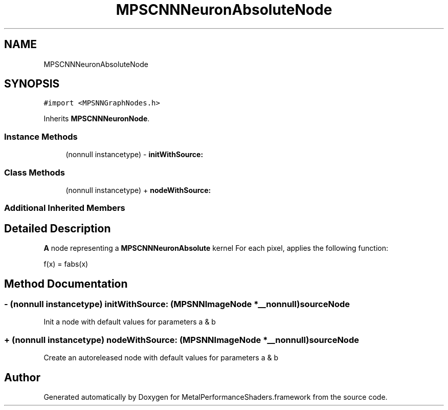 .TH "MPSCNNNeuronAbsoluteNode" 3 "Mon Jul 9 2018" "Version MetalPerformanceShaders-119.3" "MetalPerformanceShaders.framework" \" -*- nroff -*-
.ad l
.nh
.SH NAME
MPSCNNNeuronAbsoluteNode
.SH SYNOPSIS
.br
.PP
.PP
\fC#import <MPSNNGraphNodes\&.h>\fP
.PP
Inherits \fBMPSCNNNeuronNode\fP\&.
.SS "Instance Methods"

.in +1c
.ti -1c
.RI "(nonnull instancetype) \- \fBinitWithSource:\fP"
.br
.in -1c
.SS "Class Methods"

.in +1c
.ti -1c
.RI "(nonnull instancetype) + \fBnodeWithSource:\fP"
.br
.in -1c
.SS "Additional Inherited Members"
.SH "Detailed Description"
.PP 
\fBA\fP node representing a \fBMPSCNNNeuronAbsolute\fP kernel  For each pixel, applies the following function: 
.PP
.nf
f(x) = fabs(x)

.fi
.PP
 
.SH "Method Documentation"
.PP 
.SS "\- (nonnull instancetype) initWithSource: (\fBMPSNNImageNode\fP *__nonnull) sourceNode"
Init a node with default values for parameters a & b 
.SS "+ (nonnull instancetype) nodeWithSource: (\fBMPSNNImageNode\fP *__nonnull) sourceNode"
Create an autoreleased node with default values for parameters a & b 

.SH "Author"
.PP 
Generated automatically by Doxygen for MetalPerformanceShaders\&.framework from the source code\&.
